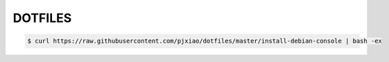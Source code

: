 ========
DOTFILES
========

.. code-block:: console

  $ curl https://raw.githubusercontent.com/pjxiao/dotfiles/master/install-debian-console | bash -ex
